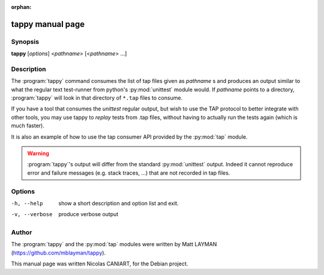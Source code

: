 :orphan:

tappy manual page
=================


Synopsis
--------

**tappy** [*options*] <*pathname*> [<*pathname*> ...]


Description
-----------

The :program:`tappy` command consumes the list of tap files
given as *pathname* s and produces an output similar to what
the regular text test-runner from python's :py:mod:`unittest`
module would. If *pathname* points to a directory,
:program:`tappy` will look in that directory of ``*.tap``
files to consume.

If you have a tool that consumes the `unittest` regular output,
but wish to use the TAP protocol to better integrate with other
tools, you may use tappy to *replay* tests from .tap files,
without having to actually run the tests again (which is much
faster).

It is also an example of how to use the tap consumer API
provided by the :py:mod:`tap` module.

.. warning::

   :program:`tappy`'s output will differ from the standard
   :py:mod:`unittest` output. Indeed it cannot reproduce error
   and failure messages (e.g. stack traces, ...) that are not
   recorded in tap files.


Options
-------

-h, --help     show a short description and option list
               and exit.
-v, --verbose  produce verbose output


Author
------

The :program:`tappy` and the :py:mod:`tap` modules were written
by Matt LAYMAN (https://github.com/mblayman/tappy).

This manual page was written Nicolas CANIART, for the Debian project.

